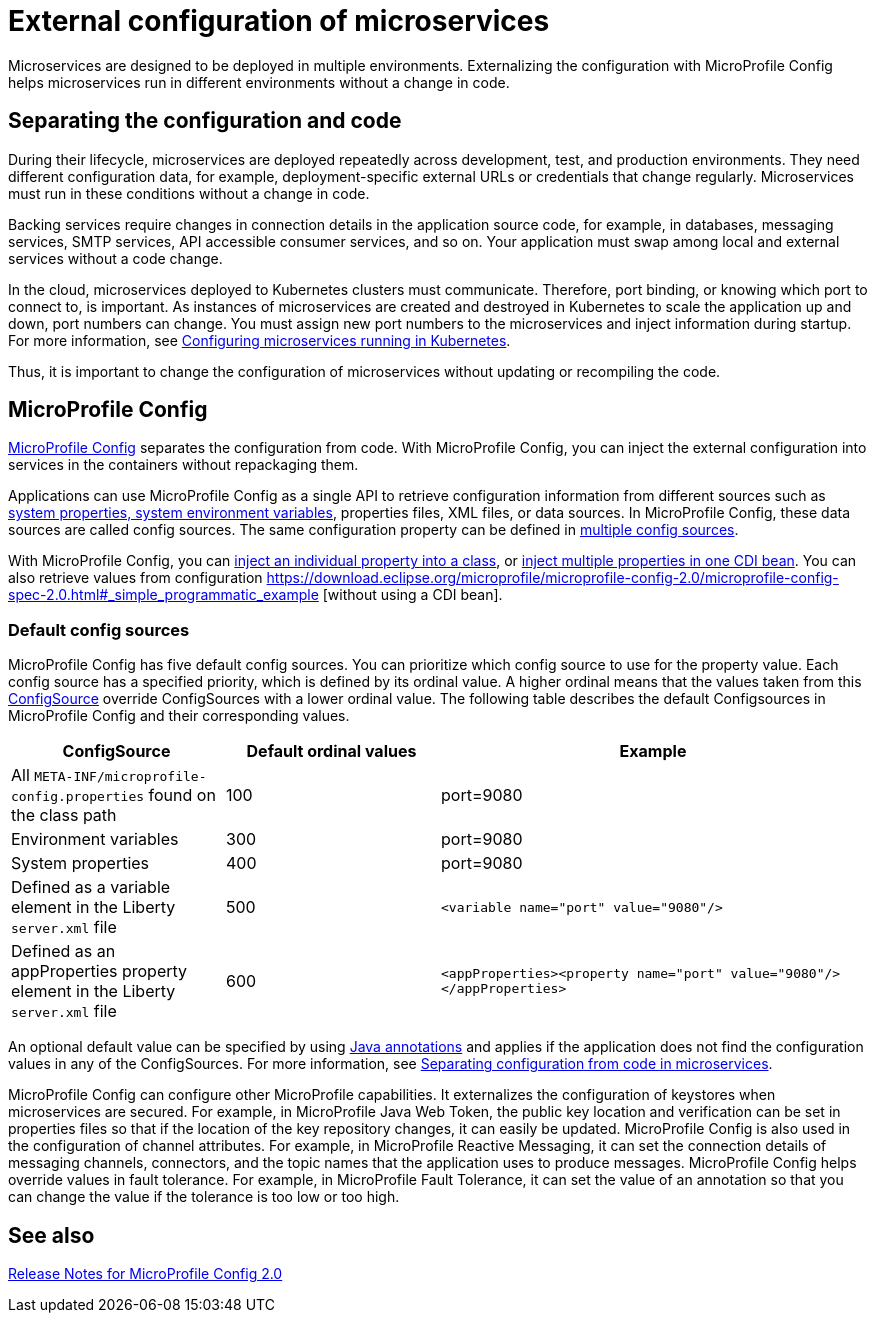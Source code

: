 // Copyright (c) 2018 IBM Corporation and others.
// Licensed under Creative Commons Attribution-NoDerivatives
// 4.0 International (CC BY-ND 4.0)
//   https://creativecommons.org/licenses/by-nd/4.0/
//
// Contributors:
//     IBM Corporation
//
:page-description: MicroProfile Config is an API that externalizes the configuration from microservices, keeping it separate from the source code. MicroProfile Config can be used by applications as a single API that can retrieve configuration information from different sources.
:seo-description: MicroProfile Config is an API that externalizes the configuration from microservices, keeping it separate from the source code. MicroProfile Config can be used by applications as a single API that can retrieve configuration information from different sources.
:page-layout: general-reference
:page-type: general
= External configuration of microservices

:MP: MicroProfile

:JWT: Java Web Token

:FT: Fault Tolerance

Microservices are designed to be deployed in multiple environments.
Externalizing the configuration with MicroProfile Config helps microservices run in different environments without a change in code.

== Separating the configuration and code

During their lifecycle, microservices are deployed repeatedly across development, test, and production environments.
They need different configuration data, for example, deployment-specific external URLs or credentials that change regularly.
Microservices must run in these conditions without a change in code.

Backing services require changes in connection details in the application source code, for example, in databases, messaging services, SMTP services, API accessible consumer services, and so on.
Your application must swap among local and external services without a code change.

In the cloud, microservices deployed to Kubernetes clusters must communicate.
Therefore, port binding, or knowing which port to connect to, is important.
As instances of microservices are created and destroyed in Kubernetes to scale the application up and down, port numbers can change.
You must assign new port numbers to the microservices and inject information during startup.
For more information, see link:/guides/kubernetes-microprofile-config.html[Configuring microservices running in Kubernetes].

Thus, it is important to change the configuration of microservices without updating or recompiling the code.

== MicroProfile Config

xref:reference:feature/mpConfig-1.4.adoc[MicroProfile Config] separates the configuration from code.
With MicroProfile Config, you can inject the external configuration into services in the containers without repackaging them.

Applications can use MicroProfile Config as a single API to retrieve configuration information from different sources such as link:reference:config/server-configuration-overview.adoc[system properties, system environment variables], properties files, XML files, or data sources.
In MicroProfile Config, these data sources are called config sources.
The same configuration property can be defined in link:https://openliberty.io/guides/microprofile-config-intro.html#configuring-with-the-properties-file[multiple config sources].

With MicroProfile Config, you can https://download.eclipse.org/microprofile/microprofile-config-2.0/microprofile-config-spec-2.0.html#_simple_dependency_injection_example[inject an individual property into a class], or https://download.eclipse.org/microprofile/microprofile-config-2.0/microprofile-config-spec-2.0.html#_aggregate_related_properties_into_a_cdi_bean[inject multiple properties in one CDI bean].
You can also retrieve values from configuration https://download.eclipse.org/microprofile/microprofile-config-2.0/microprofile-config-spec-2.0.html#_simple_programmatic_example [without using a CDI bean].

=== Default config sources

MicroProfile Config has five default config sources.
You can prioritize which config source to use for the property value.
Each config source has a specified priority, which is defined by its ordinal value.
A higher ordinal means that the values taken from this https://javadoc.io/static/org.eclipse.microprofile/microprofile/4.0.1/index.html?overview-summary.html[ConfigSource] override ConfigSources with a lower ordinal value.
The following table describes the default Configsources in MicroProfile Config and their corresponding values.

[cols="1,1,2"]
|===
|ConfigSource |Default ordinal values |Example

|All `META-INF/microprofile-config.properties` found on the class path
|100
|port=9080

|Environment variables
|300
|port=9080

|System properties
|400
|port=9080

|Defined as a variable element in the Liberty `server.xml` file
|500
| `<variable name="port" value="9080"/>`

|Defined as an appProperties property element in the Liberty `server.xml` file
|600
| `<appProperties><property name="port" value="9080"/></appProperties>`

|===

An optional default value can be specified by using https://openliberty.io/docs/21.0.0.1/reference/javadoc/microprofile-3.3-javadoc.html[Java annotations] and applies if the application does not find  the configuration values in any of the ConfigSources. For more information, see link:/guides/microprofile-config-intro.html[Separating configuration from code in microservices].

MicroProfile Config can configure other MicroProfile capabilities.
It externalizes the configuration of keystores when microservices are secured.
For example, in {MP} {JWT}, the public key location and verification can be set in properties files so that if the location of the key repository changes, it can easily be updated. MicroProfile Config is also used in the configuration of channel attributes. For example, in {MP} Reactive Messaging, it can set the connection details of messaging channels, connectors, and the topic names that the application uses to produce messages. MicroProfile Config helps override values in fault tolerance. For example, in {MP} {FT}, it can set the value of an annotation so that you can change the value if the tolerance is too low or too high.

== See also

link:https://download.eclipse.org/microprofile/microprofile-config-2.0/microprofile-config-spec-2.0.html#release_notes_20[Release Notes for MicroProfile Config 2.0]
